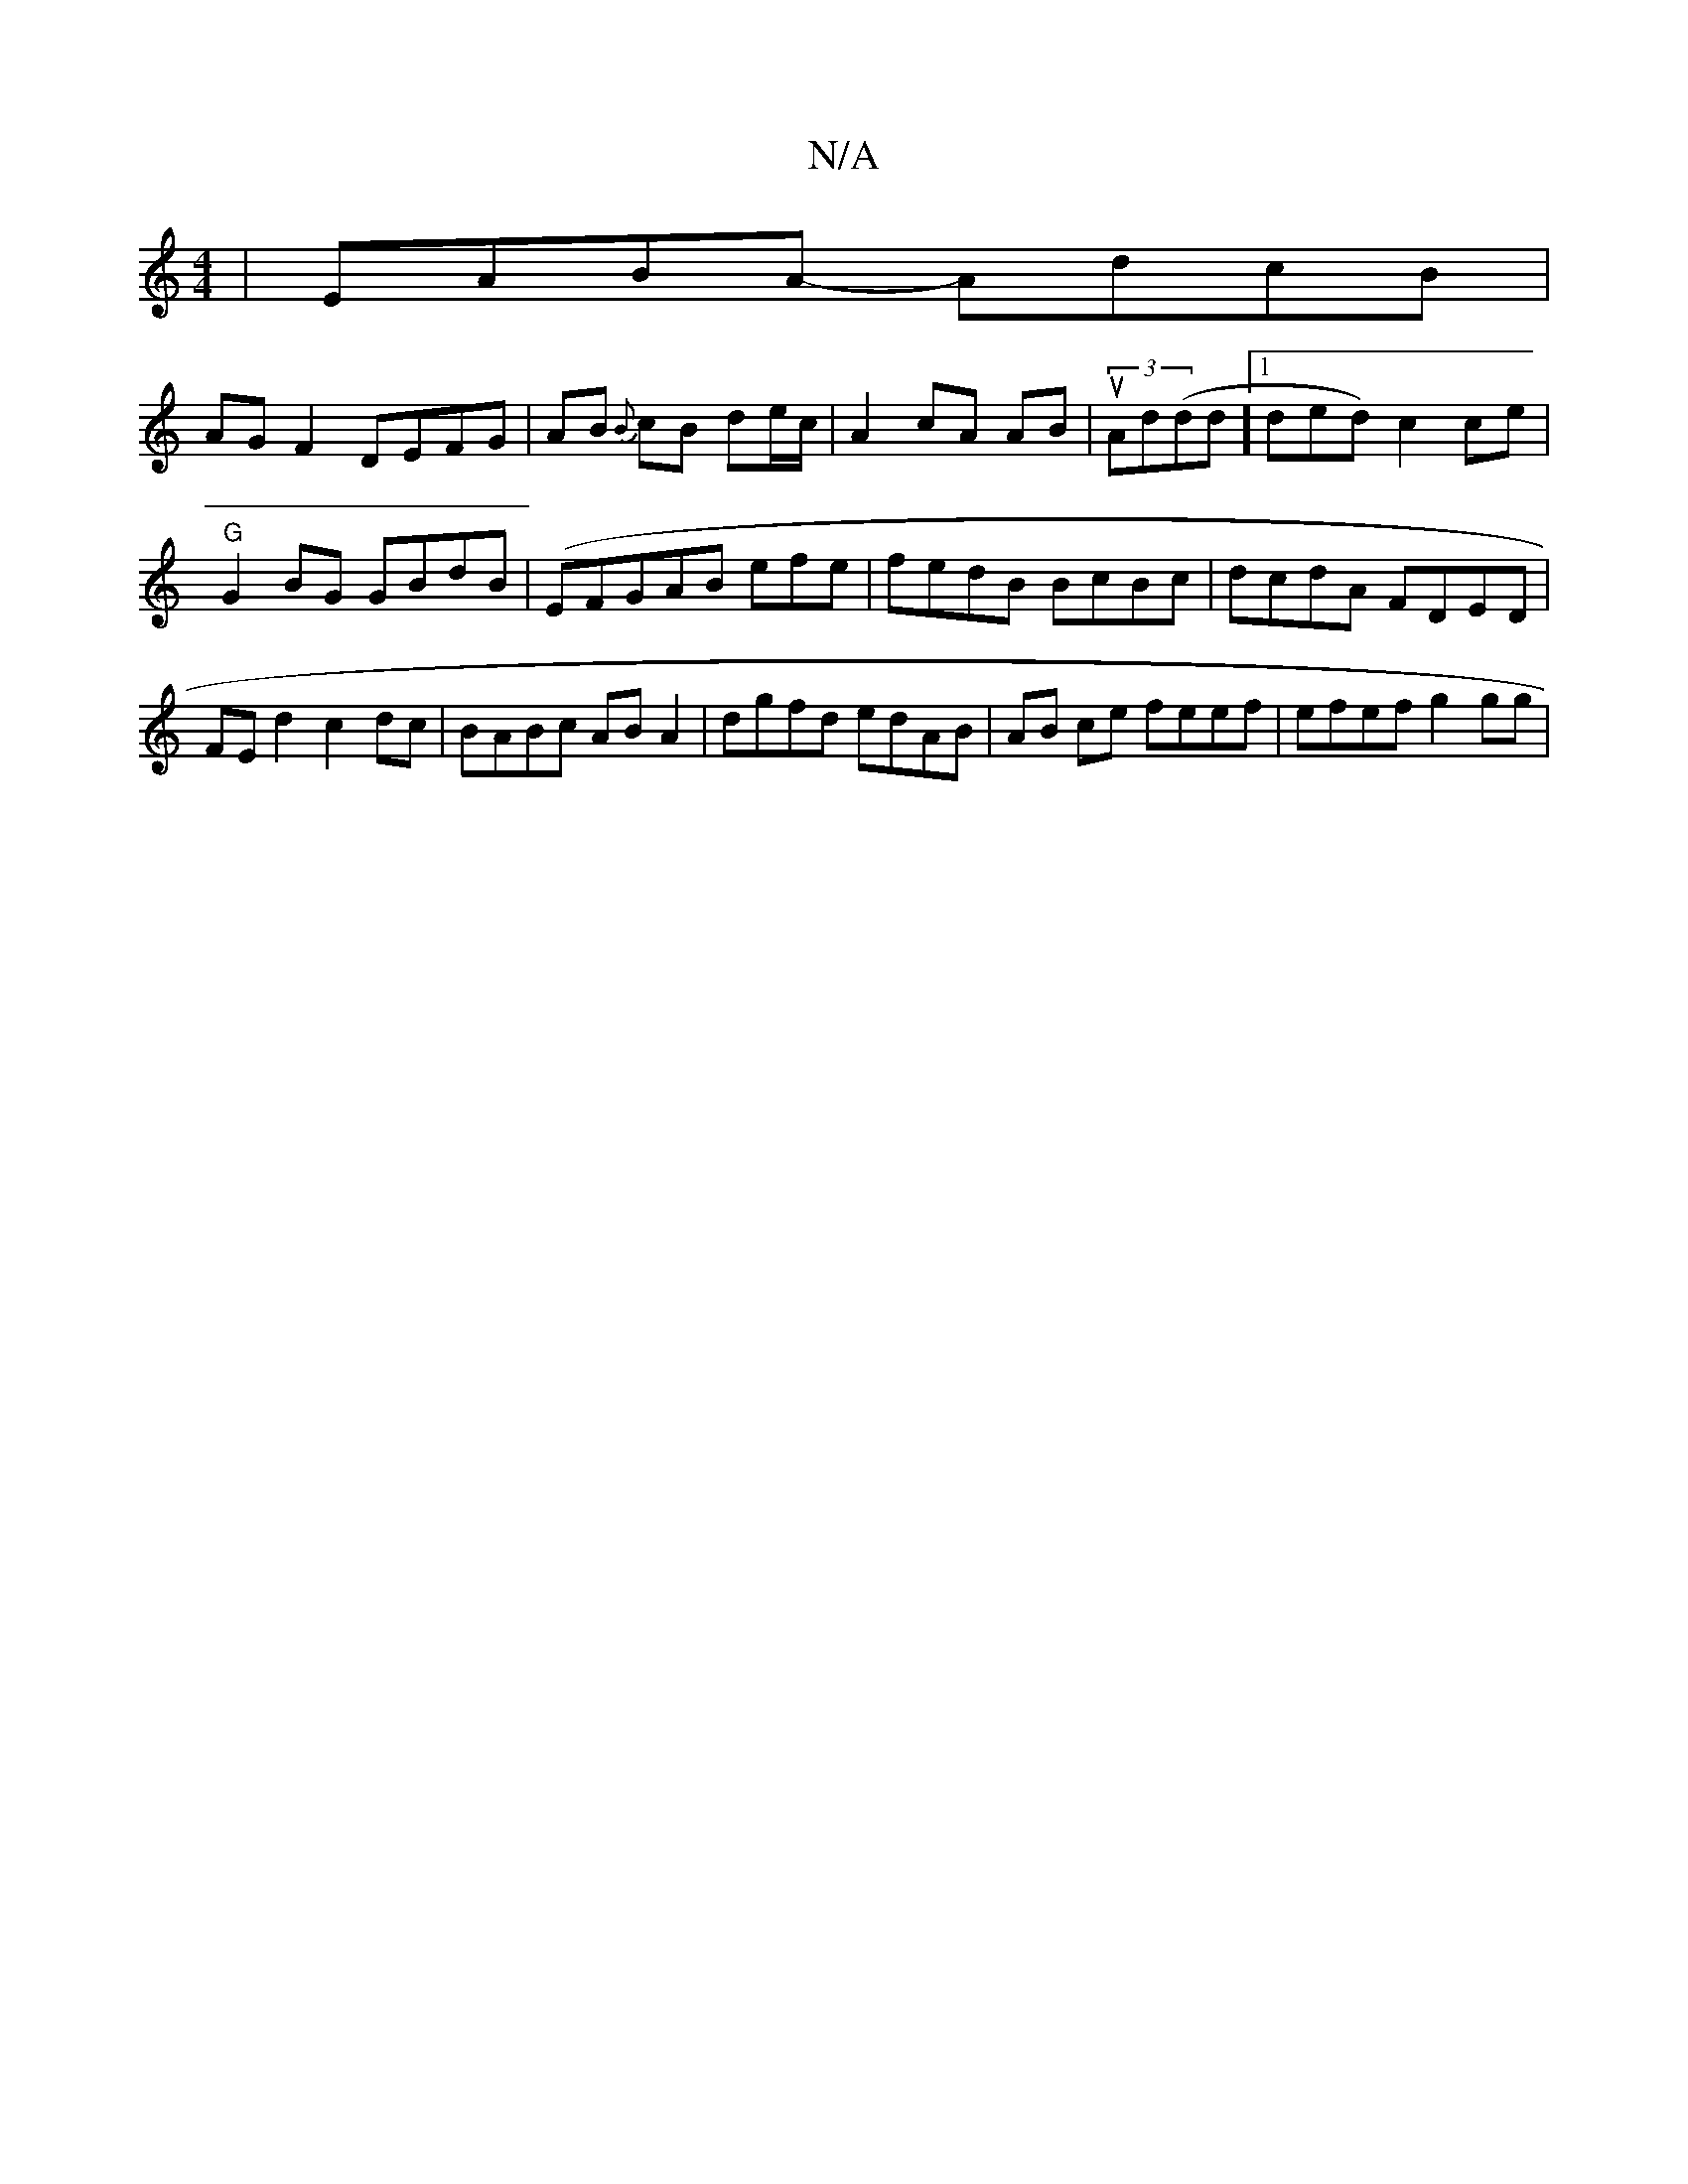 X:1
T:N/A
M:4/4
R:N/A
K:Cmajor
| EABA -AdcB |
AG F2 DEFG | AB {B}cB de/c/ | A2 cA AB | (3uAd(d ^(d][1 ded) c2 ce|
"G"G2 BG GBdB | (EFGAB efe | fedB BcBc | dcdA FDED | FE d2 c2dc | BABc AB A2 | dgfd edAB | AB ce feef | efef g2 gg | 
